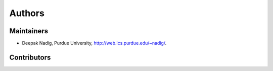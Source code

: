 #######
Authors
#######

Maintainers
-----------

* Deepak Nadig, Purdue University, `http://web.ics.purdue.edu/~nadig/`_.

.. _http://web.ics.purdue.edu/~nadig/: http://web.ics.purdue.edu/~nadig/


Contributors
------------

